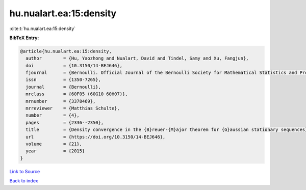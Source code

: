 hu.nualart.ea:15:density
========================

:cite:t:`hu.nualart.ea:15:density`

**BibTeX Entry:**

.. code-block:: bibtex

   @article{hu.nualart.ea:15:density,
     author        = {Hu, Yaozhong and Nualart, David and Tindel, Samy and Xu, Fangjun},
     doi           = {10.3150/14-BEJ646},
     fjournal      = {Bernoulli. Official Journal of the Bernoulli Society for Mathematical Statistics and Probability},
     issn          = {1350-7265},
     journal       = {Bernoulli},
     mrclass       = {60F05 (60G10 60H07)},
     mrnumber      = {3378469},
     mrreviewer    = {Matthias Schulte},
     number        = {4},
     pages         = {2336--2350},
     title         = {Density convergence in the {B}reuer-{M}ajor theorem for {G}aussian stationary sequences},
     url           = {https://doi.org/10.3150/14-BEJ646},
     volume        = {21},
     year          = {2015}
   }

`Link to Source <https://doi.org/10.3150/14-BEJ646},>`_


`Back to index <../By-Cite-Keys.html>`_
